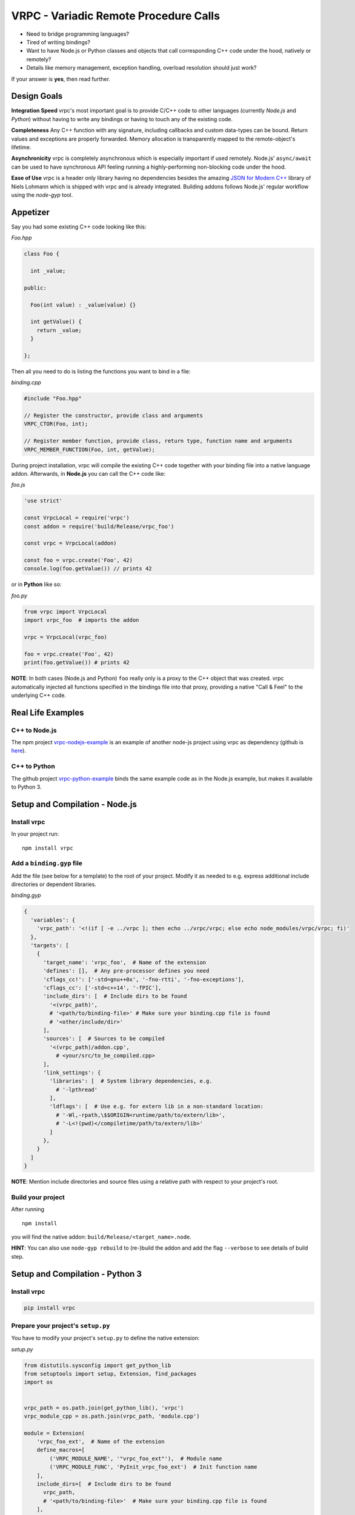 VRPC - Variadic Remote Procedure Calls
======================================

|Build Status| |GitHub license| |Semver| |GitHub Releases| |GitHub
Issues|

-  Need to bridge programming languages?
-  Tired of writing bindings?
-  Want to have Node.js or Python classes and objects that call
   corresponding C++ code under the hood, natively or remotely?
-  Details like memory management, exception handling, overload
   resolution should just work?

If your answer is **yes**, then read further.

Design Goals
------------

**Integration Speed** vrpc's most important goal is to provide C/C++
code to other languages (currently *Node.js* and *Python*) without
having to write any bindings or having to touch any of the existing
code.

**Completeness** Any C++ function with any signature, including
callbacks and custom data-types can be bound. Return values and
exceptions are properly forwarded. Memory allocation is transparently
mapped to the remote-object's lifetime.

**Asynchronicity** vrpc is completely asynchronous which is especially
important if used remotely. Node.js' ``async/await`` can be used to have
synchronous API feeling running a highly-performing non-blocking code
under the hood.

**Ease of Use** vrpc is a header only library having no dependencies
besides the amazing `JSON for Modern
C++ <https://github.com/nlohmann/json>`__ library of Niels Lohmann which
is shipped with vrpc and is already integrated. Building addons follows
Node.js' regular workflow using the *node-gyp* tool.

Appetizer
---------

Say you had some existing C++ code looking like this:

*Foo.hpp*

.. code:: cpp

    class Foo {

      int _value;

    public:

      Foo(int value) : _value(value) {}

      int getValue() {
        return _value;
      }

    };

Then all you need to do is listing the functions you want to bind in a
file:

*binding.cpp*

.. code:: cpp

    #include "Foo.hpp"

    // Register the constructor, provide class and arguments
    VRPC_CTOR(Foo, int);

    // Register member function, provide class, return type, function name and arguments
    VRPC_MEMBER_FUNCTION(Foo, int, getValue);

During project installation, vrpc will compile the existing C++ code
together with your binding file into a native language addon.
Afterwards, in **Node.js** you can call the C++ code like:

*foo.js*

.. code:: javascript

    'use strict'

    const VrpcLocal = require('vrpc')
    const addon = require('build/Release/vrpc_foo')

    const vrpc = VrpcLocal(addon)

    const foo = vrpc.create('Foo', 42)
    console.log(foo.getValue()) // prints 42

or in **Python** like so:

*foo.py*

.. code:: python

    from vrpc import VrpcLocal
    import vrpc_foo  # imports the addon

    vrpc = VrpcLocal(vrpc_foo)

    foo = vrpc.create('Foo', 42)
    print(foo.getValue()) # prints 42

**NOTE**: In both cases (Node.js and Python) ``foo`` really only is a
proxy to the C++ object that was created. vrpc automatically injected
all functions specified in the bindings file into that proxy, providing
a native "Call & Feel" to the underlying C++ code.

Real Life Examples
------------------

C++ to Node.js
~~~~~~~~~~~~~~

The npm project
`vrpc-nodejs-example <https://www.npmjs.com/package/vrpc-nodejs-example>`__
is an example of another node-js project using vrpc as dependency
(github is `here <https://github.com/bheisen/vrpc-nodejs-example>`__).

C++ to Python
~~~~~~~~~~~~~

The github project
`vrpc-python-example <https://github.com/bheisen/vrpc-python-example>`__
binds the same example code as in the Node.js example, but makes it
available to Python 3.

Setup and Compilation - Node.js
-------------------------------

Install vrpc
~~~~~~~~~~~~

In your project run:

::

    npm install vrpc

Add a ``binding.gyp`` file
~~~~~~~~~~~~~~~~~~~~~~~~~~

Add the file (see below for a template) to the root of your project.
Modify it as needed to e.g. express additional include directories or
dependent libraries.

*binding.gyp*

.. code:: python

    {
      'variables': {
        'vrpc_path': '<!(if [ -e ../vrpc ]; then echo ../vrpc/vrpc; else echo node_modules/vrpc/vrpc; fi)'
      },
      'targets': [
        {
          'target_name': 'vrpc_foo',  # Name of the extension
          'defines': [],  # Any pre-processor defines you need
          'cflags_cc!': ['-std=gnu++0x', '-fno-rtti', '-fno-exceptions'],
          'cflags_cc': ['-std=c++14', '-fPIC'],
          'include_dirs': [  # Include dirs to be found
            '<(vrpc_path)',
            # '<path/to/binding-file>' # Make sure your binding.cpp file is found
            # '<other/include/dir>'
          ],
          'sources': [  # Sources to be compiled
            '<(vrpc_path)/addon.cpp',
              # <your/src/to_be_compiled.cpp>
          ],
          'link_settings': {
            'libraries': [  # System library dependencies, e.g.
              # '-lpthread'
            ],
            'ldflags': [  # Use e.g. for extern lib in a non-standard location:
              # '-Wl,-rpath,\$$ORIGIN<runtime/path/to/extern/lib>',
              # '-L<!(pwd)</compiletime/path/to/extern/lib>'
            ]
          },
        }
      ]
    }

**NOTE**: Mention include directories and source files using a relative
path with respect to your project's root.

Build your project
~~~~~~~~~~~~~~~~~~

After running

::

    npm install

you will find the native addon: ``build/Release/<target_name>.node``.

**HINT**: You can also use ``node-gyp rebuild`` to (re-)build the addon
and add the flag ``--verbose`` to see details of build step.

Setup and Compilation - Python 3
--------------------------------

Install vrpc
~~~~~~~~~~~~

.. code:: python

    pip install vrpc

Prepare your project's ``setup.py``
~~~~~~~~~~~~~~~~~~~~~~~~~~~~~~~~~~~

You have to modify your project's ``setup.py`` to define the native
extension:

*setup.py*

.. code:: python

    from distutils.sysconfig import get_python_lib
    from setuptools import setup, Extension, find_packages
    import os


    vrpc_path = os.path.join(get_python_lib(), 'vrpc')
    vrpc_module_cpp = os.path.join(vrpc_path, 'module.cpp')

    module = Extension(
        'vrpc_foo_ext',  # Name of the extension
        define_macros=[
            ('VRPC_MODULE_NAME', '"vrpc_foo_ext"'),  # Module name
            ('VRPC_MODULE_FUNC', 'PyInit_vrpc_foo_ext')  # Init function name
        ],
        include_dirs=[  # Include dirs to be found
          vrpc_path,
          # '<path/to/binding-file>'  # Make sure your binding.cpp file is found
        ],
        sources=[  # Sources to be compiled
            vrpc_module_cpp,
            # <your/src/to_be_compiled.cpp>
        ],
        extra_compile_args=['-std=c++14', '-fPIC'],
        language='c++'
    )

    setup(
        name='vrpc_foo',
        # [...]  Whatever needs to be set up for your package
        install_requires=[  # Mention vrpc as dependency
            'vrpc'
        ],
        ext_modules=[module]  # Add the extension module as defined above
    )

**NOTE**: As you can see from the ``Extension``, it is important that
the path to the prior installed vrpc dependency is found. Depending on
your pip installation the generic solution above may not always work and
may need manual tweaking.

Build your package
~~~~~~~~~~~~~~~~~~

While you are developing run e.g.:

.. code:: python

    pip install -e .

Binding File Details
--------------------

The binding file - typically named ``binding.cpp`` - is the only piece
of code you really have to provide in order to make language bindings
happen.

In the binding file you have to mention:

1. All classes and functions you want to bind
2. All custom C++ data-types you want to expose

Basically, vrpc uses only four different macros types to express all
bindings.

1. Constructors
~~~~~~~~~~~~~~~

.. code:: cpp

    VRPC_CTOR(<className>, <args>)

Use this macro to register constructors with arguments. Repeat this
macro for all overloads you need.

For constructors without arguments use:

.. code:: cpp

    VRPC_VOID_CTOR(<className>)

2. Member functions
~~~~~~~~~~~~~~~~~~~

.. code:: cpp

    VRPC_MEMBER_FUNCTION(<className>, <returnValue>, <functionName>[, <args>])

Use this macro to register class member functions. Repeat this macro for
all overloads you need.

For member functions with **void return value** use:

.. code:: cpp

    VRPC_VOID_MEMBER_FUNCTION(<className>, <functionName>[, <args>])

For **const**\ ant member functions use:

.. code:: cpp

    VRPC_MEMBER_FUNCTION_CONST(<className>, <functionName>[, <args>])

3. Static functions
~~~~~~~~~~~~~~~~~~~

.. code:: cpp

    VRPC_STATIC_FUNCTION(<className>, <returnValue>, <functionName>, <args>)

Use this macro to register static functions. Repeat this macro for all
overloads you need.

For static functions with **void return value** use:

.. code:: cpp

    VRPC_VOID_STATIC_FUNCTION(<className>, <functionName>[, <args>])

4. Callbacks
~~~~~~~~~~~~

.. code:: cpp

    VRPC_CALLBACK(<args>)

Use this macro if an argument of a function you bind reflects a
callback. The provided arguments must match the expected signature of
the callback.

Binding of custom data types
~~~~~~~~~~~~~~~~~~~~~~~~~~~~

This feature is brought in by the *json* library (http://nlohmann.me)
which is shipped with vrpc (see documentation there for full details).

Say your existing code had a ``struct``:

.. code:: cpp

    namespace ns {
      // a simple struct to model a person
      struct Person {
        std::string name;
        std::string address;
        int age;
      };
    }

Then on the top of your binding file (before the macros) add:

.. code:: cpp

    #include <json.hpp>
    using nlohmann::json;

    namespace ns {
      void to_json(json& j, const Person& p) {
        j = json{{"name", p.name}, {"address", p.address}, {"age", p.age}};
      }

      void from_json(const json& j, Person& p) {
        p.name = j.at("name").get<std::string>();
        p.address = j.at("address").get<std::string>();
        p.age = j.at("age").get<int>();
      }
    }

**NOTE**: Once you exposed you custom data-types you are ready to use
them as arguments in the binding macros (see above). They automatically
also work within all STL containers and even as arguments of callback
functions!

More Elaborate Example
----------------------

Say your existing C++ code looks like that:

*Bar.hpp*

.. code:: cpp

    #include <chrono>
    #include <functional>
    #include <thread>
    #include <unordered_map>
    #include <vector>
    #include <stdlib.h>

    namespace vrpc_example {

      struct Bottle {
        std::string brand;
        std::string country;
        int age;
      };

      class Bar {

      public:

        typedef std::function<void (const std::string& /*type*/)> Callback;
        typedef std::vector<Bottle> Bottles;
        typedef std::unordered_map<std::string, Bottles> Assortment;

        Bar() = default;

        explicit Bar(const Assortment& assortment): _assortment(assortment) {
        }

        static std::string philosophy() {
          return "I have mixed drinks about feelings.";
        }

        bool hasDrink(const std::string& type) const {
          return _assortment.find(type) != _assortment.end();
        }

        void addBottle(const std::string& type, const Bottle& bottle) {
          _assortment[type].push_back(bottle);
        }

        Bottle removeBottle(const std::string& type) {
          if (!hasDrink(type)) {
            throw std::runtime_error("Can't remove bottle of unavailable category");
          }
          Bottles& bottles = _assortment[type];
          Bottle bottle =  bottles.back();
          bottles.pop_back();
          if (bottles.size() == 0) {
            _callback(type);
            _assortment.erase(type);
          }
          return bottle;
        }

        void onEmptyDrink(const Callback& callback) {
          _callback = callback;
        }

        void prepareDrink(const std::function<void (int)>& done) const {
          const int seconds = rand() % 4;
          std::this_thread::sleep_for(std::chrono::seconds(seconds));
          done(seconds);
        }

        Assortment getAssortment() const {
          return _assortment;
        }

      private:

        Callback _callback;
        Assortment _assortment;

      };
    }

Then you can fully bind it like that:

*binding.cpp*

.. code:: cpp

    #include <json.hpp> // needed to register custom data types
    #include "Bar.hpp"

    // NOTE: Do not include <vrpc.hpp>, even if you IDE complains

    using nlohmann::json;

    namespace vrpc_example {

      // Register custom type: Bottle
      void to_json(json& j, const Bottle& b) {
        j = json{{"brand", b.brand}, {"country", b.country}, {"age", b.age}};
      }
      void from_json(const json& j, Bottle& b) {
        b.brand = j.at("brand").get<std::string>();
        b.country = j.at("country").get<std::string>();
        b.age = j.at("age").get<int>();
      }

      // Register constructors
      VRPC_VOID_CTOR(Bar)
      VRPC_CTOR(Bar, const Bar::Assortment&)

      // Register static functions
      VRPC_STATIC_FUNCTION(Bar, std::string, philosophy)

      // Register member functions
      VRPC_MEMBER_FUNCTION_CONST(Bar, bool, hasDrink, const std::string&)
      VRPC_VOID_MEMBER_FUNCTION(Bar, addBottle, const std::string&, const Bottle&)
      VRPC_MEMBER_FUNCTION(Bar, Bottle, removeBottle, const std::string&)
      VRPC_VOID_MEMBER_FUNCTION(Bar, onEmptyDrink, VRPC_CALLBACK(const std::string&))
      VRPC_VOID_MEMBER_FUNCTION_CONST(Bar, prepareDrink, VRPC_CALLBACK(int))
      VRPC_MEMBER_FUNCTION_CONST(Bar, Bar::Assortment, getAssortment)
    }

Once compiled into an addon you can run this pure Node.js code:

*Bar.js*

.. code:: javascript

    'use strict'

    const EventEmitter = require('events')
    const VrpcLocal = require('../vrpc/VrpcLocal')
    const addon = require('../build/Release/vrpc_example')

    // Create an event emitter
    const emitter = new EventEmitter()

    emitter.on('empty', what => {
      console.log(` - Oh no! The ${what} is empty!`)
    })

    // Create an instance of a local (native-addon) vrpc factory
    const vrpc = VrpcLocal(addon)

    console.log('Why an example at the Bar?')
    console.log(' - Because', vrpc.callStatic('Bar', 'philosophy'))

    // Create a Bar instance (using default constructor)
    const bar = vrpc.create('Bar')

    console.log('Do you have rum?')
    console.log(bar.hasDrink('rum') ? ' - Yes' : ' - No')

    console.log('Well, then let\'s get a bottle out of the cellar.')
    bar.addBottle('rum', { brand: 'Don Papa', country: 'Philippines', age: 7 })

    console.log('Now, can I have a drink?')
    console.log(bar.hasDrink('rum') ? ' - Yes' : ' - No')

    console.log('I would go for a "Dark and Stormy", please.')
    bar.prepareDrink(seconds => {
      console.log(` - Here's your drink, took only ${seconds}s`)
    })

    console.log('Nice! I take another one. Please tell me, once the rum is empty.')
    bar.onEmptyDrink({ emitter: emitter, event: 'empty' })
    bar.prepareDrink(seconds => {
      console.log(` - Here's your drink, took ${seconds}s this time.`)
    })
    bar.removeBottle('rum')

    // Create another bar - already equipped - using second constructor
    const neighborsBar = vrpc.create(
      'Bar',
      {
        rum: [
          { brand: 'Botucal', country: 'Venezuela', age: 8 },
          { brand: 'Plantation XO', country: 'Barbados', age: 20 }
        ],
        brandy: [
          { brand: 'Lustau Solera', country: 'Spain', age: 15 }
        ]
      }
    )
    console.log('How is your neighbor sorted?')
    console.log(' - Very well:\n', neighborsBar.getAssortment())

or if you prefer Python you can write:

*bar.py*

.. code:: python

    from vrpc import VrpcLocal
    import vrpc_example_ext  # Imports the extension


    def _onEvent(event, *args):
        if event == 'empty':
            print(" - Oh no! The {} is empty!".format(args[0]))


    def main():
        # Create an instance of a local (native-extension) vrpc factory
        vrpc = VrpcLocal(vrpc_example_ext)
        print("Why an example at the Bar?")
        print(" - Because {}".format(vrpc.call_static('Bar', 'philosophy')))

        # Create a Bar instance (using default constructor)
        bar = vrpc.create('Bar')

        print("Do you have rum")
        print(" - Yes" if bar.hasDrink('rum') else " - No")

        print("Well, then let's get a bottle out of the cellar.")
        bar.addBottle(
            'rum',
            {'brand': 'Don Papa', 'country': 'Philippines', 'age': 7}
        )

        print("Now, can I have a drink?")
        print(" - Yes" if bar.hasDrink('rum') else " - No")

        print("I would go for a \"Dark and Stormy\", please")
        msg = " - Here's your drink, took only {}s"
        bar.prepareDrink(lambda seconds: print(msg.format(seconds)))

        print("Nice! I take another one. Please tell me, once the rum is empty.")
        bar.onEmptyDrink((_onEvent, 'empty'))
        bar.prepareDrink(lambda seconds: print(msg.format(seconds) + " this time"))
        bar.removeBottle('rum')

        # Create another bar - already equipped - using second constructor
        neighborsBar = vrpc.create(
            'Bar',
            {
                'rum': [
                    {'brand': 'Botucal', 'country': 'Venezula', 'age': 8},
                    {'brand': 'Plantation XO', 'country': 'Barbados', 'age': 20}
                ],
                'brandy': [
                    {'brand': 'Lustau Solera', 'country': 'Spain', 'age': 15}
                ]
            }
        )
        print("How is your neighbor sorted?")
        print(" - Very well:\n{}".format(neighborsBar.getAssortment()))


    if __name__ == '__main__':
        main()

The output will look something like this:

*stdout*

::

    Why an example at the Bar?
     - Because I have mixed drinks about feelings.
    Do you have rum?
     - No
    Well, then let's get a bottle out of the cellar.
    Now, can I have a drink?
     - Yes
    I would go for a "Dark and Stormy", please.
     - Here's your drink, took only 3s
    Nice! I take another one. Please tell me, once the rum is empty.
     - Here's your drink, took 2s this time.
     - Oh no! The rum is empty!
    How is your neighbor sorted?
     - Very well:
     { brandy: [ { age: 15, brand: 'Lustau Solera', country: 'Spain' } ],
      rum:
       [ { age: 8, brand: 'Botucal', country: 'Venezuela' },
         { age: 20, brand: 'Plantation XO', country: 'Barbados' } ] }

Hopefully, this example is more or less self-explanatory. It is shipped
within this repository (see ``examples`` directory) and can be build and
run using

::

    BUILD_EXAMPLE=1 npm install
    node examples/Bar.js

for Node.js and in Python like so:

::

    BUILD_EXAMPLE=1 pip install -e . --user
    python examples/bar.py

**HINT**: This example is also available as stand-alone Node.js or
Python project, see `above <#real-life-examples>`__

The thing with the callbacks
----------------------------

There are two very different categories of callbacks:

-  **Those you provide as function argument and are called exactly
   once.** All kinds of ``done`` callbacks, indicating the completion of
   an asynchronous activity belong to this category.

-  **Those which you register once, and which are called any number of
   times until you explicitly de-register them.** All kinds of event
   callbacks that work in a publish/subscribe fashion fall into that
   category.

The example demonstrates this two different callbacks, ``prepareDrink``
belonging to the first and ``onEmptyDrink`` to the second category,
respectively.

vrpc can handle both of them in their natural way, i.e. use callback
functions that can be wrapped up to ``Promise``\ s and play nice with
``async/await`` patterns for category one. The event-like callbacks can
be taken up by Node.js' inbuilt ``EventEmitter`` and assigned an
arbitrary event-name. In both cases, all callback arguments are
perfectly forwarded.

.. |Build Status| image:: https://travis-ci.org/bheisen/vrpc.svg?branch=master
   :target: https://travis-ci.org/bheisen/vrpc
.. |GitHub license| image:: https://img.shields.io/badge/license-MIT-blue.svg
   :target: https://raw.githubusercontent.com/bheisen/vrpc/master/LICENSE
.. |Semver| image:: https://img.shields.io/SemVer/2.0.0.png
   :target: https://semver.org/spec/v2.0.0.html
.. |GitHub Releases| image:: https://img.shields.io/github/tag/bheisen/vrpc.svg
   :target: https://github.com/bheisen/vrpc/tag
.. |GitHub Issues| image:: https://img.shields.io/github/issues/bheisen/vrpc.svg
   :target: http://github.com/bheisen/vrpc/issues
